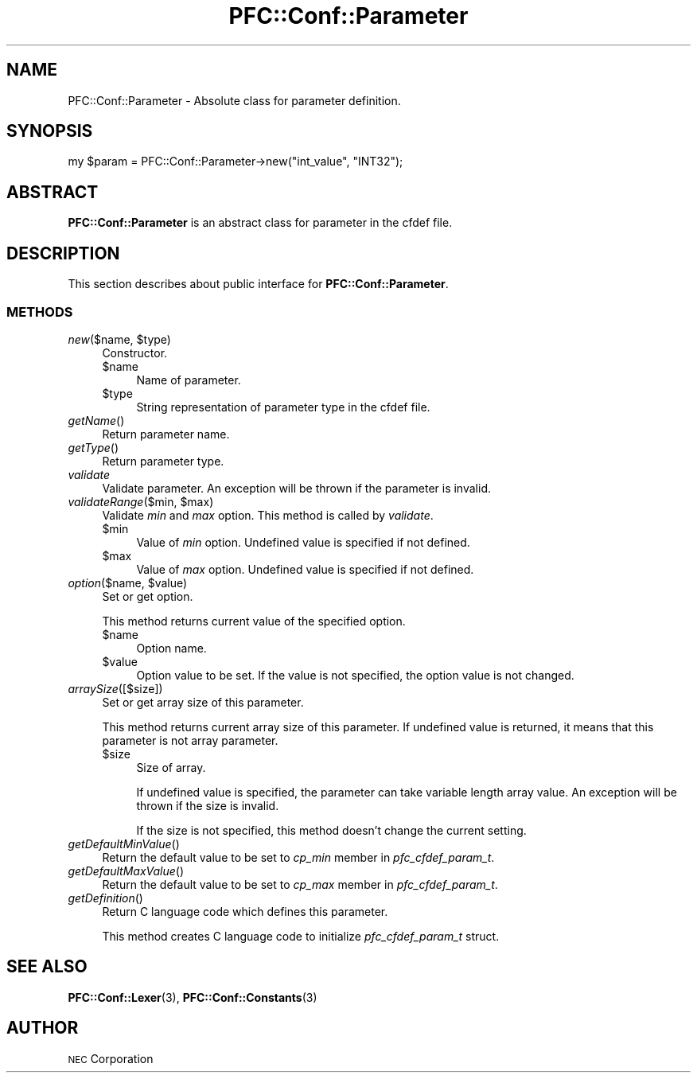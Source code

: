 .\" Automatically generated by Pod::Man 2.27 (Pod::Simple 3.28)
.\"
.\" Standard preamble:
.\" ========================================================================
.de Sp \" Vertical space (when we can't use .PP)
.if t .sp .5v
.if n .sp
..
.de Vb \" Begin verbatim text
.ft CW
.nf
.ne \\$1
..
.de Ve \" End verbatim text
.ft R
.fi
..
.\" Set up some character translations and predefined strings.  \*(-- will
.\" give an unbreakable dash, \*(PI will give pi, \*(L" will give a left
.\" double quote, and \*(R" will give a right double quote.  \*(C+ will
.\" give a nicer C++.  Capital omega is used to do unbreakable dashes and
.\" therefore won't be available.  \*(C` and \*(C' expand to `' in nroff,
.\" nothing in troff, for use with C<>.
.tr \(*W-
.ds C+ C\v'-.1v'\h'-1p'\s-2+\h'-1p'+\s0\v'.1v'\h'-1p'
.ie n \{\
.    ds -- \(*W-
.    ds PI pi
.    if (\n(.H=4u)&(1m=24u) .ds -- \(*W\h'-12u'\(*W\h'-12u'-\" diablo 10 pitch
.    if (\n(.H=4u)&(1m=20u) .ds -- \(*W\h'-12u'\(*W\h'-8u'-\"  diablo 12 pitch
.    ds L" ""
.    ds R" ""
.    ds C` ""
.    ds C' ""
'br\}
.el\{\
.    ds -- \|\(em\|
.    ds PI \(*p
.    ds L" ``
.    ds R" ''
.    ds C`
.    ds C'
'br\}
.\"
.\" Escape single quotes in literal strings from groff's Unicode transform.
.ie \n(.g .ds Aq \(aq
.el       .ds Aq '
.\"
.\" If the F register is turned on, we'll generate index entries on stderr for
.\" titles (.TH), headers (.SH), subsections (.SS), items (.Ip), and index
.\" entries marked with X<> in POD.  Of course, you'll have to process the
.\" output yourself in some meaningful fashion.
.\"
.\" Avoid warning from groff about undefined register 'F'.
.de IX
..
.nr rF 0
.if \n(.g .if rF .nr rF 1
.if (\n(rF:(\n(.g==0)) \{
.    if \nF \{
.        de IX
.        tm Index:\\$1\t\\n%\t"\\$2"
..
.        if !\nF==2 \{
.            nr % 0
.            nr F 2
.        \}
.    \}
.\}
.rr rF
.\"
.\" Accent mark definitions (@(#)ms.acc 1.5 88/02/08 SMI; from UCB 4.2).
.\" Fear.  Run.  Save yourself.  No user-serviceable parts.
.    \" fudge factors for nroff and troff
.if n \{\
.    ds #H 0
.    ds #V .8m
.    ds #F .3m
.    ds #[ \f1
.    ds #] \fP
.\}
.if t \{\
.    ds #H ((1u-(\\\\n(.fu%2u))*.13m)
.    ds #V .6m
.    ds #F 0
.    ds #[ \&
.    ds #] \&
.\}
.    \" simple accents for nroff and troff
.if n \{\
.    ds ' \&
.    ds ` \&
.    ds ^ \&
.    ds , \&
.    ds ~ ~
.    ds /
.\}
.if t \{\
.    ds ' \\k:\h'-(\\n(.wu*8/10-\*(#H)'\'\h"|\\n:u"
.    ds ` \\k:\h'-(\\n(.wu*8/10-\*(#H)'\`\h'|\\n:u'
.    ds ^ \\k:\h'-(\\n(.wu*10/11-\*(#H)'^\h'|\\n:u'
.    ds , \\k:\h'-(\\n(.wu*8/10)',\h'|\\n:u'
.    ds ~ \\k:\h'-(\\n(.wu-\*(#H-.1m)'~\h'|\\n:u'
.    ds / \\k:\h'-(\\n(.wu*8/10-\*(#H)'\z\(sl\h'|\\n:u'
.\}
.    \" troff and (daisy-wheel) nroff accents
.ds : \\k:\h'-(\\n(.wu*8/10-\*(#H+.1m+\*(#F)'\v'-\*(#V'\z.\h'.2m+\*(#F'.\h'|\\n:u'\v'\*(#V'
.ds 8 \h'\*(#H'\(*b\h'-\*(#H'
.ds o \\k:\h'-(\\n(.wu+\w'\(de'u-\*(#H)/2u'\v'-.3n'\*(#[\z\(de\v'.3n'\h'|\\n:u'\*(#]
.ds d- \h'\*(#H'\(pd\h'-\w'~'u'\v'-.25m'\f2\(hy\fP\v'.25m'\h'-\*(#H'
.ds D- D\\k:\h'-\w'D'u'\v'-.11m'\z\(hy\v'.11m'\h'|\\n:u'
.ds th \*(#[\v'.3m'\s+1I\s-1\v'-.3m'\h'-(\w'I'u*2/3)'\s-1o\s+1\*(#]
.ds Th \*(#[\s+2I\s-2\h'-\w'I'u*3/5'\v'-.3m'o\v'.3m'\*(#]
.ds ae a\h'-(\w'a'u*4/10)'e
.ds Ae A\h'-(\w'A'u*4/10)'E
.    \" corrections for vroff
.if v .ds ~ \\k:\h'-(\\n(.wu*9/10-\*(#H)'\s-2\u~\d\s+2\h'|\\n:u'
.if v .ds ^ \\k:\h'-(\\n(.wu*10/11-\*(#H)'\v'-.4m'^\v'.4m'\h'|\\n:u'
.    \" for low resolution devices (crt and lpr)
.if \n(.H>23 .if \n(.V>19 \
\{\
.    ds : e
.    ds 8 ss
.    ds o a
.    ds d- d\h'-1'\(ga
.    ds D- D\h'-1'\(hy
.    ds th \o'bp'
.    ds Th \o'LP'
.    ds ae ae
.    ds Ae AE
.\}
.rm #[ #] #H #V #F C
.\" ========================================================================
.\"
.IX Title "PFC::Conf::Parameter 3"
.TH PFC::Conf::Parameter 3 "2015-08-20" "perl v5.18.4" "User Contributed Perl Documentation"
.\" For nroff, turn off justification.  Always turn off hyphenation; it makes
.\" way too many mistakes in technical documents.
.if n .ad l
.nh
.SH "NAME"
PFC::Conf::Parameter \- Absolute class for parameter definition.
.SH "SYNOPSIS"
.IX Header "SYNOPSIS"
.Vb 1
\&  my $param = PFC::Conf::Parameter\->new("int_value", "INT32");
.Ve
.SH "ABSTRACT"
.IX Header "ABSTRACT"
\&\fBPFC::Conf::Parameter\fR is an abstract class for parameter in the cfdef file.
.SH "DESCRIPTION"
.IX Header "DESCRIPTION"
This section describes about public interface for \fBPFC::Conf::Parameter\fR.
.SS "\s-1METHODS\s0"
.IX Subsection "METHODS"
.ie n .IP "\fInew\fR($name, $type)" 4
.el .IP "\fInew\fR($name, \f(CW$type\fR)" 4
.IX Item "new($name, $type)"
Constructor.
.RS 4
.ie n .IP "$name" 4
.el .IP "\f(CW$name\fR" 4
.IX Item "$name"
Name of parameter.
.ie n .IP "$type" 4
.el .IP "\f(CW$type\fR" 4
.IX Item "$type"
String representation of parameter type in the cfdef file.
.RE
.RS 4
.RE
.IP "\fIgetName\fR()" 4
.IX Item "getName()"
Return parameter name.
.IP "\fIgetType\fR()" 4
.IX Item "getType()"
Return parameter type.
.IP "\fIvalidate\fR" 4
.IX Item "validate"
Validate parameter.
An exception will be thrown if the parameter is invalid.
.ie n .IP "\fIvalidateRange\fR($min, $max)" 4
.el .IP "\fIvalidateRange\fR($min, \f(CW$max\fR)" 4
.IX Item "validateRange($min, $max)"
Validate \fImin\fR and \fImax\fR option.
This method is called by \fIvalidate\fR.
.RS 4
.ie n .IP "$min" 4
.el .IP "\f(CW$min\fR" 4
.IX Item "$min"
Value of \fImin\fR option.
Undefined value is specified if not defined.
.ie n .IP "$max" 4
.el .IP "\f(CW$max\fR" 4
.IX Item "$max"
Value of \fImax\fR option.
Undefined value is specified if not defined.
.RE
.RS 4
.RE
.ie n .IP "\fIoption\fR($name, $value)" 4
.el .IP "\fIoption\fR($name, \f(CW$value\fR)" 4
.IX Item "option($name, $value)"
Set or get option.
.Sp
This method returns current value of the specified option.
.RS 4
.ie n .IP "$name" 4
.el .IP "\f(CW$name\fR" 4
.IX Item "$name"
Option name.
.ie n .IP "$value" 4
.el .IP "\f(CW$value\fR" 4
.IX Item "$value"
Option value to be set.
If the value is not specified, the option value is not changed.
.RE
.RS 4
.RE
.IP "\fIarraySize\fR([$size])" 4
.IX Item "arraySize([$size])"
Set or get array size of this parameter.
.Sp
This method returns current array size of this parameter.
If undefined value is returned, it means that this parameter is not array
parameter.
.RS 4
.ie n .IP "$size" 4
.el .IP "\f(CW$size\fR" 4
.IX Item "$size"
Size of array.
.Sp
If undefined value is specified, the parameter can take variable length array
value. An exception will be thrown if the size is invalid.
.Sp
If the size is not specified, this method doesn't change the current setting.
.RE
.RS 4
.RE
.IP "\fIgetDefaultMinValue\fR()" 4
.IX Item "getDefaultMinValue()"
Return the default value to be set to \fIcp_min\fR member in \fIpfc_cfdef_param_t\fR.
.IP "\fIgetDefaultMaxValue\fR()" 4
.IX Item "getDefaultMaxValue()"
Return the default value to be set to \fIcp_max\fR member in \fIpfc_cfdef_param_t\fR.
.IP "\fIgetDefinition\fR()" 4
.IX Item "getDefinition()"
Return C language code which defines this parameter.
.Sp
This method creates C language code to initialize \fIpfc_cfdef_param_t\fR
struct.
.SH "SEE ALSO"
.IX Header "SEE ALSO"
\&\fBPFC::Conf::Lexer\fR(3),
\&\fBPFC::Conf::Constants\fR(3)
.SH "AUTHOR"
.IX Header "AUTHOR"
\&\s-1NEC\s0 Corporation
